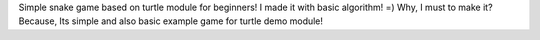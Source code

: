 Simple snake game based on turtle module for beginners! I made it with basic algorithm! =)
Why, I must to make it?
Because, Its simple and also basic example game for turtle demo module!